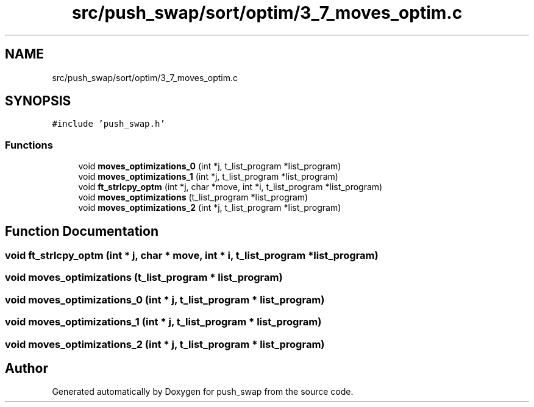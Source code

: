 .TH "src/push_swap/sort/optim/3_7_moves_optim.c" 3 "Fri Mar 21 2025 18:12:08" "push_swap" \" -*- nroff -*-
.ad l
.nh
.SH NAME
src/push_swap/sort/optim/3_7_moves_optim.c
.SH SYNOPSIS
.br
.PP
\fC#include 'push_swap\&.h'\fP
.br

.SS "Functions"

.in +1c
.ti -1c
.RI "void \fBmoves_optimizations_0\fP (int *j, t_list_program *list_program)"
.br
.ti -1c
.RI "void \fBmoves_optimizations_1\fP (int *j, t_list_program *list_program)"
.br
.ti -1c
.RI "void \fBft_strlcpy_optm\fP (int *j, char *move, int *i, t_list_program *list_program)"
.br
.ti -1c
.RI "void \fBmoves_optimizations\fP (t_list_program *list_program)"
.br
.ti -1c
.RI "void \fBmoves_optimizations_2\fP (int *j, t_list_program *list_program)"
.br
.in -1c
.SH "Function Documentation"
.PP 
.SS "void ft_strlcpy_optm (int * j, char * move, int * i, t_list_program * list_program)"

.SS "void moves_optimizations (t_list_program * list_program)"

.SS "void moves_optimizations_0 (int * j, t_list_program * list_program)"

.SS "void moves_optimizations_1 (int * j, t_list_program * list_program)"

.SS "void moves_optimizations_2 (int * j, t_list_program * list_program)"

.SH "Author"
.PP 
Generated automatically by Doxygen for push_swap from the source code\&.
